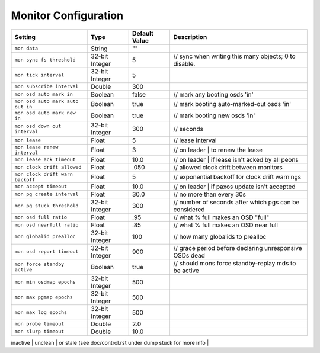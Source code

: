 =======================
 Monitor Configuration
=======================



+-----------------------------------+----------------+---------------+-----------------------------------------------------------+
| Setting                           | Type           | Default Value | Description                                               |
+===================================+================+===============+===========================================================+
| ``mon data``                      | String         | ""            |                                                           |
+-----------------------------------+----------------+---------------+-----------------------------------------------------------+
| ``mon sync fs threshold``         | 32-bit Integer | 5             | // sync when writing this many objects; 0 to disable.     |
+-----------------------------------+----------------+---------------+-----------------------------------------------------------+
| ``mon tick interval``             | 32-bit Integer | 5             |                                                           |
+-----------------------------------+----------------+---------------+-----------------------------------------------------------+
| ``mon subscribe interval``        | Double         | 300           |                                                           |
+-----------------------------------+----------------+---------------+-----------------------------------------------------------+
| ``mon osd auto mark in``          | Boolean        | false         |         // mark any booting osds 'in'                     |
+-----------------------------------+----------------+---------------+-----------------------------------------------------------+
| ``mon osd auto mark auto out in`` | Boolean        | true          | // mark booting auto-marked-out osds 'in'                 |
+-----------------------------------+----------------+---------------+-----------------------------------------------------------+
| ``mon osd auto mark new in``      | Boolean        | true          |      // mark booting new osds 'in'                        |
+-----------------------------------+----------------+---------------+-----------------------------------------------------------+
| ``mon osd down out interval``     | 32-bit Integer | 300           | // seconds                                                |
+-----------------------------------+----------------+---------------+-----------------------------------------------------------+
| ``mon lease``                     | Float          | 5             |       // lease interval                                   |
+-----------------------------------+----------------+---------------+-----------------------------------------------------------+
| ``mon lease renew interval``      | Float          | 3             | // on leader | to renew the lease                         |
+-----------------------------------+----------------+---------------+-----------------------------------------------------------+
| ``mon lease ack timeout``         | Float          | 10.0          | // on leader | if lease isn't acked by all peons          |
+-----------------------------------+----------------+---------------+-----------------------------------------------------------+
| ``mon clock drift allowed``       | Float          | .050          | // allowed clock drift between monitors                   |
+-----------------------------------+----------------+---------------+-----------------------------------------------------------+
| ``mon clock drift warn backoff``  | Float          | 5             | // exponential backoff for clock drift warnings           |
+-----------------------------------+----------------+---------------+-----------------------------------------------------------+
| ``mon accept timeout``            | Float          | 10.0          |    // on leader | if paxos update isn't accepted          |
+-----------------------------------+----------------+---------------+-----------------------------------------------------------+
| ``mon pg create interval``        | Float          | 30.0          | // no more than every 30s                                 |
+-----------------------------------+----------------+---------------+-----------------------------------------------------------+
| ``mon pg stuck threshold``        | 32-bit Integer | 300           | // number of seconds after which pgs can be considered    |
+-----------------------------------+----------------+---------------+-----------------------------------------------------------+
| ``mon osd full ratio``            | Float          | .95           | // what % full makes an OSD "full"                        |
+-----------------------------------+----------------+---------------+-----------------------------------------------------------+
| ``mon osd nearfull ratio``        | Float          | .85           | // what % full makes an OSD near full                     |
+-----------------------------------+----------------+---------------+-----------------------------------------------------------+
| ``mon globalid prealloc``         | 32-bit Integer | 100           |   // how many globalids to prealloc                       |
+-----------------------------------+----------------+---------------+-----------------------------------------------------------+
| ``mon osd report timeout``        | 32-bit Integer | 900           |  // grace period before declaring unresponsive OSDs dead  |
+-----------------------------------+----------------+---------------+-----------------------------------------------------------+
| ``mon force standby active``      | Boolean        | true          | // should mons force standby-replay mds to be active      |
+-----------------------------------+----------------+---------------+-----------------------------------------------------------+
| ``mon min osdmap epochs``         | 32-bit Integer | 500           |                                                           |
+-----------------------------------+----------------+---------------+-----------------------------------------------------------+
| ``mon max pgmap epochs``          | 32-bit Integer | 500           |                                                           |
+-----------------------------------+----------------+---------------+-----------------------------------------------------------+
| ``mon max log epochs``            | 32-bit Integer | 500           |                                                           |
+-----------------------------------+----------------+---------------+-----------------------------------------------------------+
| ``mon probe timeout``             | Double         | 2.0           |                                                           |
+-----------------------------------+----------------+---------------+-----------------------------------------------------------+
| ``mon slurp timeout``             | Double         | 10.0          |                                                           |
+-----------------------------------+----------------+---------------+-----------------------------------------------------------+

inactive | unclean | or stale (see doc/control.rst under dump stuck for more info |
